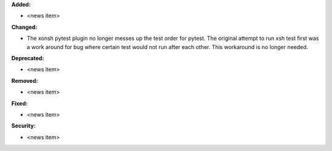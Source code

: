 **Added:**

* <news item>

**Changed:**

* The xonsh pytest plugin no longer messes up the test order for pytest. 
  The original attempt to run xsh test first was a work around 
  for bug where certain test would not run after each other. This workaround
  is no longer needed. 

**Deprecated:**

* <news item>

**Removed:**

* <news item>

**Fixed:**

* <news item>

**Security:**

* <news item>
